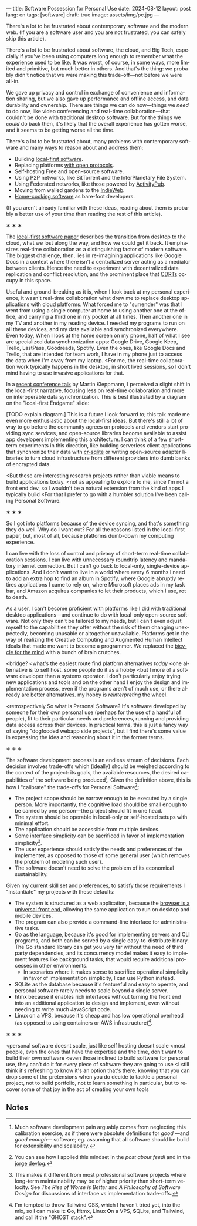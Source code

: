 ---
title: Software Possession for Personal Use
date: 2024-08-12
layout: post
lang: en
tags: [software]
draft: true
image: assets/img/pc.jpg
---
#+OPTIONS: toc:nil num:nil
#+LANGUAGE: en

There's a lot to be frustrated about contemporary software and the modern web. (If you are a software user and you are not frustrated, you can safely skip this article).

There's a lot to be frustrated about software, the cloud, and Big Tech, especially if you've been using computers long enough to remember what the experience used to be like. It was worst, of course, in some ways, more limited and primitive, but much better in others. And that's the thing: we probably didn't notice that we were making this trade-off---not before we were all-in.

We gave up privacy and control in exchange of convenience and information sharing, but we also gave up performance and offline access, and data durability and ownership. There are things we can do now---things we /need/ to do now, like video conferencing and real-time collaboration---that couldn't be done with traditional desktop software. But for the things we /could/ do back then, it's likely that the overall experience has gotten worse, and it seems to be getting worse all the time.

There's a lot to be frustrated about, many problems with contemporary software and many ways to reason about and address them:

- Building [[https://www.inkandswitch.com/local-first/][local-first software]].
- Replacing platforms [[https://knightcolumbia.org/content/protocols-not-platforms-a-technological-approach-to-free-speech][with open protocols]].
- Self-hosting Free and open-source software.
- Using P2P networks, like BitTorrent and the InterPlanetary File System.
- Using Federated networks, like those powered by [[https://en.wikipedia.org/wiki/ActivityPub][ActivityPub]].
- Moving from walled gardens to the [[https://www.jvt.me/posts/2019/10/20/indieweb-talk/][IndieWeb]].
- [[https://maggieappleton.com/home-cooked-software][Home-cooking software]] as bare-foot developers.

(If you aren't already familiar with these ideas, reading about them is probably a better use of your time than reading the rest of this article).

#+BEGIN_CENTER
\lowast{} \lowast{} \lowast{}
#+END_CENTER

The [[https://www.inkandswitch.com/local-first/][local-first software paper]] describes the transition from desktop to the cloud, what we lost along the way, and how we could get it back. It emphasizes real-time collaboration as a distinguishing factor of modern software. The biggest challenge, then, lies in re-imagining applications like Google Docs in a context where there isn't a centralized server acting as a mediator between clients. Hence the need to experiment with decentralized data replication and conflict resolution, and the prominent place that [[https://en.wikipedia.org/wiki/Conflict-free_replicated_data_type][CDRTs]] occupy in this space.

Useful and ground-breaking as it is, when I look back at my personal experience, it wasn't real-time collaboration what drew me to replace desktop applications with cloud platforms. What forced me to "surrender" was that I went from using a single computer at home to using another one at the office, and carrying a third one in my pocket at
all times. Then another one in my TV and another in my reading device. I needed my programs to run on all these devices, and my data available and synchronized everywhere. Even today, When I look at the home screen on my phone, half of what I see are specialized data synchronization apps: Google Drive, Google Keep, Trello, LastPass, Goodreads, Spotify. Even the ones, like Google Docs and Trello, that are intended for team work, I have in my phone just to access the data when I'm away from my laptop. <For me, the real-time collaboration work typically happens in the desktop, in short lived sessions, so I don't mind having to use invasive applications for that.

In a [[https://www.youtube.com/watch?v=NMq0vncHJvU][recent conference talk]] by Martin Kleppmann, I perceived a slight shift in the local-first narrative, focusing less on real-time collaboration and more on interoperable data synchronization. This is best illustrated by a diagram on the "local-first Endgame" slide:

#+BEGIN_EXPORT html
<div class="text-center">
 <img src="/assets/img/localfirst.jpg">
</div>
#+END_EXPORT

[TODO explain diagram.] This is a future I look forward to; this talk made me even more enthusiastic about the local-first ideas. But there's still a lot of way to go before the community agrees on protocols and vendors start providing sync services, and open-source libraries become available to assist app developers implementing this architecture. I can think of a few short-term experiments in this direction, like building serverless client applications that synchronize their data with [[https://vlcn.io/docs/cr-sqlite/intro][cr-sqlite]] or writing open-source adapter libraries to turn cloud infrastructure from different providers into dumb banks of encrypted data.

<But these are interesting research projects rather than viable means to build applications today.
<not as appealing to explore to me, since I'm not a front end dev, so I wouldn't be a natural extension from the kind of apps I typically build
<For that I prefer to go with a humbler solution I've been calling Personal Software.


#+BEGIN_CENTER
\lowast{} \lowast{} \lowast{}
#+END_CENTER

So I got into platforms because of the device syncing, and that's something they do well. Why do I want out? For all the reasons listed in the local-first paper, but, most of all, because platforms dumb-down my computing experience.

I can live with the loss of control and privacy of short-term real-time collaboration sessions. I can live with unnecessary roundtrip latency and mandatory internet connection. But I can't go back to local-only, single-device applications. And I don't want to live in a world where every 6 months I need to add an extra hop to find an album in Spotify, where Google abruptly retires applications I came to rely on, where Microsoft places ads in my task bar, and Amazon acquires companies to let their products, which I use, rot to death.

As a user, I can't become proficient with platforms like I did with traditional desktop applications---and continue to do with local-only open-source software. Not only they can't be tailored to my needs, but I can't  even adjust myself to the capabilities they offer without the risk of them changing unexpectedly, becoming unusable or altogether unavailable. Platforms get in the way of realizing the Creative Computing and Augmented Human Intellect ideals that made me want to become a programmer. We replaced the [[https://www.youtube.com/watch?v=L40B08nWoMk][bicycle for the mind]] with a bunch of brain crutches.

<bridge?
<what's the easiest route find platform alternatives /today/
<one alternative is to self host. some people do it as a hobby
<but I more of a software developer than a systems operator.
I don't particularly enjoy trying new applications and tools
and on the other hand I enjoy the design and implementation process,
even if the programs aren't of much use, or there already are better alternatives. my hobby is /reinterpreting/ the wheel.

<retrospectively
So what is Personal Software? It's software developed by someone for their own personal use (perhaps for the use of a handful of people), fit to their particular needs and preferences, running and providing data access across their devices. In practical terms, this is just a fancy way of saying "dogfooded webapp side projects", but I find there's some value in expressing the idea and reasoning about it in the former terms.


#+BEGIN_CENTER
\lowast{} \lowast{} \lowast{}
#+END_CENTER

The software development process is an endless stream of decisions. Each decision involves trade-offs which (ideally) should be weighed according to the context of the project: its goals, the available resources, the desired capabilities of the software being produced[fn:2]. Given the definition above, this is how I "calibrate" the trade-offs for Personal Software[fn:4]:

- The project scope should be narrow enough to be executed by a single person. More importantly, the cognitive load should be small enough to be carried by one person---the project should fit in one head.
- The system should be operable in local-only or self-hosted setups with minimal effort.
- The application should be accessible from multiple devices.
- Some interface simplicity can be sacrificed in favor of implementation simplicity[fn:3].
- The user experience should satisfy the needs and preferences of the implementer, as opposed to those of some general user (which removes the problem of modeling such user).
- The software doesn't need to solve the problem of its economical sustainability.

Given my current skill set and preferences, to satisfy those requirements I "instantiate" my projects with these defaults:
- The system is structured as a web application, because the [[http://www.catb.org/~esr/writings/taoup/html/ch11s08.html][browser is a universal front end]], allowing the same application to run on desktop and mobile devices.
- The program can also provide a command-line interface for administrative tasks.
- Go as the language, because it's good for implementing servers and CLI programs, and both can be served by a single easy-to-distribute binary. The Go standard library can get you very far without the need of third party dependencies, and its concurrency model makes it easy to implement features like background tasks, that would require additional processes in other environments.
  - In scenarios where it makes sense to sacrifice operational simplicity in favor of implementation simplicity, I can use Python instead.
- SQLite as the database because it's featureful and easy to operate, and personal software rarely needs to scale beyond a single server.
- htmx because it enables rich interfaces without turning the front end into an additional application to design and implement, even without needing to write much JavaScript code.
- Linux on a VPS, because it's cheap and has low operational overhead (as opposed to using containers or AWS infrastructure)[fn:5].


#+BEGIN_CENTER
\lowast{} \lowast{} \lowast{}
#+END_CENTER


<personal software doesnt scale, just like self hosting doesnt scale
<most people, even the ones that have the expertise and the time, don't want to build their own software
<even those inclined to build software for personal use, they can't do it for every piece of software they are going to use
<I still think it's refreshing to know it's an option that's there. knowing that you can drop some of the pretensions when you do decide to tackle a personal project, not to build portfolio, not to learn something in particular, but to recover some of that joy in the act of creating your own tools

** Notes

[fn:5] I'm tempted to throw Tailwind CSS, which I haven't tried yet, into the mix, so I can make it: @@html:<b>G</b>o, <b>H</b>tmx, Linux <b>O</b>n a VPS, <b>S</b>QLite, and <b>T</b>ailwind@@, and call it the "GHOST stack".

[fn:4] You can see how I applied this mindset in the [[reclaiming-the-web-with-a-personal-reader][post about feedi]] and in the [[https://jorge.olano.dev/blog/][jorge devlog]].

[fn:3] This makes it different from most professional software projects where long-term maintainability may be of higher priority than short-term velocity. See /The Rise of Worse is Better/ and /A Philosophy of Software Design/ for discussions of interface vs implementation trade-offs.

[fn:2] Much software development pain arguably comes from neglecting this calibration exercise, as if there were absolute definitions for /good/ ---and /good enough/--- software; eg. assuming that all software should be build for extensibility and scalability.
